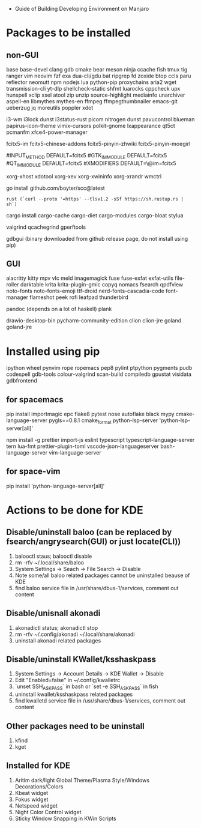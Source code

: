 - Guide of Building Developing Environment on Manjaro

* Packages to be installed
** non-GUI
   base base-devel clang gdb cmake bear meson ninja ccache fish tmux tig ranger vim neovim
   fzf exa dua-cli/gdu bat ripgrep fd zoxide btop ccls paru reflector
   neomutt npm nodejs lua python-pip proxychains aria2 wget transmission-cli yt-dlp
   shellcheck-static shfmt luarocks cppcheck upx hunspell xclip xsel atool zip unzip
   source-highlight mediainfo unarchiver aspell-en libmythes mythes-en ffmpeg ffmpegthumbnailer
   emacs-git ueberzug jq moreutils poppler xdot

   # i3 Window Manager
   i3-wm i3lock dunst i3status-rust picom nitrogen dunst pavucontrol blueman
   papirus-icon-theme vimix-cursors polkit-gnome lxappearance qt5ct pcmanfm xfce4-power-manager

   # fcitx and dict
   # https://blog.coelacanthus.moe/tech/welcome-to-fcitx5/#arch
   fcitx5-im fcitx5-chinese-addons fcitx5-pinyin-zhwiki fcitx5-pinyin-moegirl
   # https://wiki.archlinux.org/index.php/WPS_Office_(%E7%AE%80%E4%BD%93%E4%B8%AD%E6%96%87)
   # config, make fcitx5 work in programs like alacritty and Calibre
   # put the following lines into ~/.pam_environment and reboot
   #INPUT_METHOD  DEFAULT=fcitx5
   #GTK_IM_MODULE DEFAULT=fcitx5
   #QT_IM_MODULE  DEFAULT=fcitx5
   #XMODIFIERS    DEFAULT=\@im=fcitx5
   # use `fcitx5-diagnose` to analyzer

   xorg-xhost xdotool xorg-xev xorg-xwininfo xorg-xrandr wmctrl

   go install github.com/boyter/scc@latest
   # clean go cache `go clean -modcache`

   # install rustc/cargo first
   : rust (`curl --proto '=https' --tlsv1.2 -sSf https://sh.rustup.rs | sh`)
   cargo install cargo-cache cargo-diet cargo-modules cargo-bloat stylua
   # clean cargo cache `cargo cache -a`

   # https://airekans.github.io/cpp/2014/07/04/gperftools-profile
   valgrind qcachegrind gperftools

   gdbgui (binary downloaded from github release page, do not install using pip)
** GUI
   alacritty kitty mpv vlc meld imagemagick fuse fuse-exfat exfat-utils file-roller darktable krita krita-plugin-gmic copyq nomacs fsearch qpdfview
   noto-fonts noto-fonts-emoji ttf-droid nerd-fonts-cascadia-code font-manager flameshot peek rofi leafpad thunderbird

   pandoc (depends on a lot of haskell) plank

   drawio-desktop-bin pycharm-community-edition clion clion-jre goland goland-jre
   # https://www.exception.site/essay/how-to-free-use-idea-20201
   # https://zhile.io/2020/11/18/jetbrains-eval-reset-da33a93d.html

* Installed using pip
  # pip install ...
  ipython wheel pynvim rope ropemacs pep8 pylint ptpython pygments pudb codespell gdb-tools colour-valgrind scan-build compiledb gpustat visidata gdbfrontend

** for spacemacs
   # change /etc/pip.conf so you can install these packages using in system-wide
   pip install importmagic epc flake8 pytest nose autoflake black mypy cmake-language-server pygls==0.8.1 cmake_format python-lsp-server 'python-lsp-server[all]'

   npm install -g prettier import-js eslint typescript typescript-language-server tern lua-fmt prettier-plugin-toml vscode-json-languageserver bash-language-server vim-language-server
** for space-vim
   pip install 'python-language-server[all]'

* Actions to be done for KDE
** Disable/uninstall **baloo** (can be replaced by fsearch/angrysearch(GUI) or just locate(CLI))
   1. balooctl staus; balooctl disable
   2. rm -rfv ~/.local/share/baloo
   3. System Settings -> Seach -> File Search -> Disable
   4. Note some/all baloo related packages cannot be uninstalled beause of KDE
   5. find baloo service file in /usr/share/dbus-1/services, comment out content

** Disable/unisnall **akonadi**
   1. akonadictl status; akonadictl stop
   2. rm -rfv ~/.config/akonadi ~/.local/share/akonadi
   3. uninstall akonadi related packages

** Disable/uninstall **KWallet/ksshaskpass**
   1. System Settings -> Account Details -> KDE Wallet -> Disable
   2. Edit "Enabled=false" in ~/.config/kwalletrc
   3. `unset SSH_ASKPASS` in bash or `set -e SSH_ASKPASS` in fish
   4. uninstall kwallet/ksshaskpass related packages
   5. find kwalletd service file in /usr/share/dbus-1/services, comment out content

** Other packages need to be uninstall
	1. kfind
	2. kget

** Installed for KDE
	1. Aritim dark/light Global Theme/Plasma Style/Windows Decorations/Colors
	2. Kbeat widget
	3. Fokus widget
	4. Netspeed widget
	5. Night Color Control widget
	6. Sticky Window Snapping in KWin Scripts
